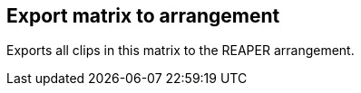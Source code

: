 ifdef::pdf-theme[[[matrix-export-to-arrangement,Export matrix to arrangement]]]
ifndef::pdf-theme[[[matrix-export-to-arrangement,Export matrix to arrangement]]]
== Export matrix to arrangement



Exports all clips in this matrix to the REAPER arrangement.

